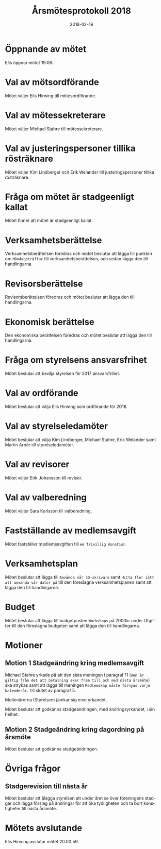 #+TITLE: Årsmötesprotokoll 2018
#+DATE: 2018-02-19
#+OPTIONS: toc:nil author:nil
#+LANGUAGE: sv
#+LATEX_CLASS: article
#+LATEX_CLASS_OPTIONS: [a4paper]
#+LATEX_HEADER: \usepackage[swedish]{babel}
#+LATEX_HEADER: \setlength{\parindent}{0pt}
#+LATEX_HEADER: \setlength{\parskip}{6pt}

* Öppnande av mötet
Elis öppnar mötet 19:06.

* Val av mötsordförande
Mötet väljer Elis Hirwing till mötesordförande.

* Val av mötessekreterare
Mötet väljer Michael Stahre till mötessekreterare.

* Val av justeringspersoner tillika rösträknare
Mötet väljer Kim Lindberger och Erik Welander till justeringspersoner
tillika rösträknare.

* Fråga om mötet är stadgeenligt kallat
Mötet finner att mötet är stadgeenligt kallat.

* Verksamhetsberättelse
Verksamhetsberättelsen föredras och mötet beslutar att lägga till punkten om
=Måndagsträffar= till verksamhetsberättelsen, och sedan lägga den
till handlingarna.

* Revisorsberättelse
Revisorsberättelsen föredras och mötet beslutar att lägga den till handlingarna.

* Ekonomisk berättelse
Den ekonomiska berättelsen föredras och mötet beslutar att lägga den till handlingarna.

* Fråga om styrelsens ansvarsfrihet
Mötet beslutar att bevilja styrelsen för 2017 ansvarsfrihet.

* Val av ordförande
Mötet beslutar att välja Elis Hirwing som ordförande för 2018.

* Val av styrelseledamöter
Mötet beslutar att välja Kim Lindberger, Michael Stahre, Erik Welander samt
Martin Arnér till styrelseledamöter.

* Val av revisorer
Mötet väljer Erik Johansson till revisor.

* Val av valberedning
Mötet väljer Sara Karlsson till valberedning.

* Fastställande av medlemsavgift
Mötet fastställer medlemsavgiften till =en frivillig donation=.

* Verksamhetsplan
Mötet beslutar att lägga till =Använda vår 3D-skrivare= samt
=Hitta fler sätt att använda vår dator på= till den föreslagna
verksamhetsplanen samt att lägga den till handlingarna.

* Budget
Mötet beslutar att lägga till budgetposten =Workshops= på 2000kr under
Utgifter till den föreslagna budgeten samt att lägga den till handlingarna.

* Motioner
** Motion 1 Stadgeändring kring medlemsavgift
Michael Stahre yrkade på att den sista meningen i paragraf 11
(=Den är giltig från det att betalning sker fram till och med nästa årsmöte=)
ska strykas samt att lägga till meningen
=Medlemskap måste förnyas varje kalenderår.= till slutet av paragraf 5.

Motionärerna (Styrelsen) jämkar sig med yrkandet.

Mötet beslutar att godkänna stadgeändringen, med ändringsyrkandet, i sin helhet.

** Motion 2 Stadgeändring kring dagordning på årsmöte
Mötet beslutar att godkänna stadgeändringen.

* Övriga frågor
** Stadgerevision till nästa år
Mötet beslutar att ålägga styrelsen att under året se över föreningens stadgar och lägga
förslag på ändringar för att öka tydligheten och ta bort konstigheter till nästa årsmöte.

* Mötets avslutande
Elis Hirwing avslutar mötet 20:00:59.
